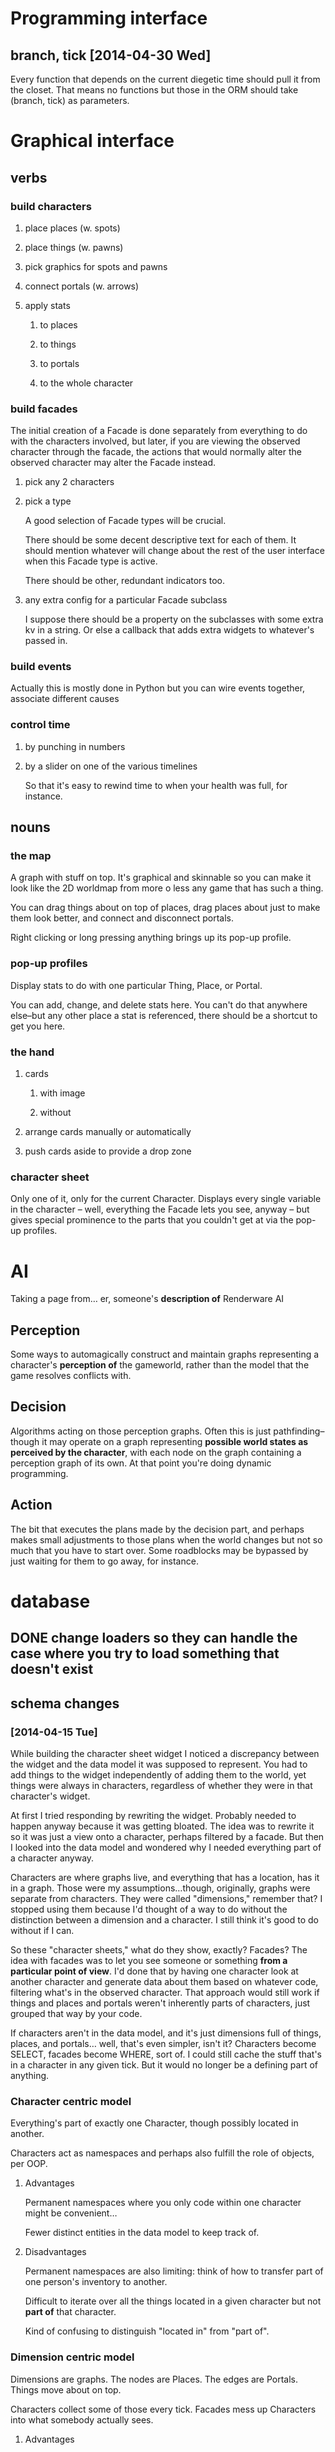 * Programming interface
** branch, tick [2014-04-30 Wed]
   Every function that depends on the current diegetic time should
   pull it from the closet. That means no functions but those in the
   ORM should take (branch, tick) as parameters.
* Graphical interface
** verbs
*** build characters
**** place places (w. spots)
**** place things (w. pawns)
**** pick graphics for spots and pawns
**** connect portals (w. arrows)
**** apply stats
***** to places
***** to things
***** to portals
***** to the whole character
*** build facades
    The initial creation of a Facade is done separately from everything
    to do with the characters involved, but later, if you are viewing
    the observed character through the facade, the actions that would
    normally alter the observed character may alter the Facade instead.
**** pick any 2 characters
**** pick a type
     A good selection of Facade types will be crucial.

     There should be some decent descriptive text for each of them. It
     should mention whatever will change about the rest of the user
     interface when this Facade type is active.

     There should be other, redundant indicators too.
**** any extra config for a particular Facade subclass
     I suppose there should be a property on the subclasses with some
     extra kv in a string. Or else a callback that adds extra widgets
     to whatever's passed in.
*** build events
    Actually this is mostly done in Python but you can wire events
    together, associate different causes
*** control time
**** by punching in numbers
**** by a slider on one of the various timelines
     So that it's easy to rewind time to when your health was full, for
     instance.
** nouns
*** the map
    A graph with stuff on top. It's graphical and skinnable so you can
    make it look like the 2D worldmap from more o less any game that
    has such a thing.

    You can drag things about on top of places, drag places about just
    to make them look better, and connect and disconnect portals.

    Right clicking or long pressing anything brings up its pop-up profile.
*** pop-up profiles
    Display stats to do with one particular Thing, Place, or Portal.

    You can add, change, and delete stats here. You can't do that
    anywhere else--but any other place a stat is referenced, there
    should be a shortcut to get you here.
*** the hand
**** cards
***** with image
***** without
**** arrange cards manually or automatically
**** push cards aside to provide a drop zone
*** character sheet
    Only one of it, only for the current Character. Displays every
    single variable in the character -- well, everything the Facade
    lets you see, anyway -- but gives special prominence to the parts
    that you couldn't get at via the pop-up profiles.
* AI
  Taking a page from... er, someone's *description of* Renderware AI
** Perception
   Some ways to automagically construct and maintain graphs
   representing a character's *perception of* the gameworld, rather
   than the model that the game resolves conflicts with.
** Decision
   Algorithms acting on those perception graphs. Often this is just
   pathfinding--though it may operate on a graph representing
   *possible world states as perceived by the character*, with each
   node on the graph containing a perception graph of its own. At that
   point you're doing dynamic programming.
** Action
   The bit that executes the plans made by the decision part, and
   perhaps makes small adjustments to those plans when the world
   changes but not so much that you have to start over. Some
   roadblocks may be bypassed by just waiting for them to go away, for
   instance.
* database
** DONE change loaders so they can handle the case where you try to load something that doesn't exist
** schema changes
*** [2014-04-15 Tue]
    While building the character sheet widget I noticed a discrepancy
    between the widget and the data model it was supposed to
    represent. You had to add things to the widget independently of
    adding them to the world, yet things were always in characters,
    regardless of whether they were in that character's widget.

    At first I tried responding by rewriting the widget. Probably
    needed to happen anyway because it was getting bloated. The idea
    was to rewrite it so it was just a view onto a character, perhaps
    filtered by a facade. But then I looked into the data model and
    wondered why I needed everything part of a character anyway.

    Characters are where graphs live, and everything that has a
    location, has it in a graph. Those were my assumptions...though,
    originally, graphs were separate from characters. They were called
    "dimensions," remember that? I stopped using them because I'd
    thought of a way to do without the distinction between a dimension
    and a character. I still think it's good to do without if I can.

    So these "character sheets," what do they show, exactly? Facades?
    The idea with facades was to let you see someone or something
    *from a particular point of view*. I'd done that by having one
    character look at another character and generate data about them
    based on whatever code, filtering what's in the observed
    character. That approach would still work if things and places and
    portals weren't inherently parts of characters, just grouped that
    way by your code.

    If characters aren't in the data model, and it's just dimensions
    full of things, places, and portals... well, that's even simpler,
    isn't it? Characters become SELECT, facades become WHERE, sort
    of. I could still cache the stuff that's in a character in any
    given tick. But it would no longer be a defining part of anything.
*** Character centric model
    Everything's part of exactly one Character, though possibly
    located in another.

    Characters act as namespaces and perhaps also fulfill the role of
    objects, per OOP.
**** Advantages
     Permanent namespaces where you only code within one character
     might be convenient...

     Fewer distinct entities in the data model to keep track of.
**** Disadvantages
     Permanent namespaces are also limiting: think of how to transfer
     part of one person's inventory to another.

     Difficult to iterate over all the things located in a given
     character but not *part of* that character.

     Kind of confusing to distinguish "located in" from "part of".
*** Dimension centric model
    Dimensions are graphs. The nodes are Places. The edges are
    Portals. Things move about on top.

    Characters collect some of those every tick. Facades mess up
    Characters into what somebody actually sees.
**** Advantages
     More customizable.

     More convenient when you don't care about subjectivity.
**** Disadvantages
     Fewer integrity constraints; more opportunities to get confused
     as to what's in a character.

     Recording what's in a character at every tick, while implementing
     foreign key constraints for the lot of it, means about double the
     number of distinct tables.

     If I *don't* record what's in a character every tick, and instead
     query the underlying dimension every tick, that means requerying
     every time I review the same tick. Makes it pretty important to
     optimize that query.
** ORM
   In orm.py mostly. Note there is no actual *class* called "ORM".
** associating characters with parts of other characters
   Right now characters are subsets of the data model that don't
   overlap. To a point, this is appropriate, since one character's
   skill tree isn't another character's, etc

   But characters can sometimes stand next to one another and have a
   conversation, and in that case they are each represented by Things
   in some other Character. I'd like to somehow model the fact that a
   Thing represents a Character it isn't inside of.

   Actually, if characters are connected in a social graph, a
   character could be represented by a place or portal, too.

   I suppose I'll call the thing, place, or portal that represents a
   character an "avatar".

   It's easy to simply keep a list of items all throughout the data
   model that represent a particular character. But: should that list
   have (branch, tick) in the key, like most of the data model does?
   No, I think it would be sufficient to delete the item that
   represents the character. I can't think of a situation where it'd
   be useful to make the item stop representing the character, yet
   continue to exist.
* Features stolen from Kudos 2
*** the social web display
*** the kudos bar
*** Significant Others
*** smallish menu of "good ideas"
But not restricted to stuff you've "unlocked," just stuff you *know
about* and which your character considers sensible.

Actually this should just be a sorting priority for the action inventory.
* Features stolen from Redshirt
*** the *navigable* social web display
*** feeds of character activities
**** per character
**** per location
**** text mode
     Calendar mode also. Redshirt doesn't have that!
* Features stolen from Dwarf Fortress
* Gameplay cycle
Depending on how many characters you control, and how far each will
obey your instructions, it might be an rpg or a time/resource mgmt
sim. In either case you collect resource and skill so you can learn of
new opportunities to get more resource and skill. The middle-term
objectives, possibly "missions," mostly involve raising some stat to
some threshold, whether it's money, exp, or coolness. Any time a stat
has an effect on the world, it will also (sometimes only) modify other
stats that the player should be concerned with.

Sometimes you're actually trying to instantiate some new entity into
the world, for which you need to sacrifice some other entity, or one
of its stats. This makes a compelling kind of objective because
creation has similar effects on the world model to exploration, yet is
under player control. I'll pay special attention to enabling strange
and unusual crafting systems. Like maybe you can craft entire
cities. Abstraction is wonderful for that kind of thing.

* Time model
** Branch
   A branch is a sequence of ticks. Branches are indexed
   like lists, with the index assigned as the branch is
   created--there's no need for branches created later on to be
   "later" in the time model than any other branch.

   Each branch has a start tick and a parent branch, the lone
   exception being branch 0, which starts at tick 0 and has no parent
   branch.

   Branches can contain no random outcomes--so when there is a random
   outcome, a new branch is created, which *assumes* that particular
   outcome. This remains true when there are multiple random outcomes
   in a single tick: as each random effect is resolved, a new branch
   is created to account for it, and so long as it isn't the *last*
   random effect of the tick, the new branch will only contain one
   tick.

   For the time model's purposes, there is no distinction between a
   random outcome and a player's choice. Either will cause a new
   branch to be created. The random number or player input that
   resulted in the branch's creation will be recorded in the branch's
   header.
** Tick
   A tick is an atomic unit of time. Everything that happens in a tick
   is "simultaneous," although effects will nonetheless be resolved in a
   deterministic order.

   You might say that ticks "contain" effects from many branches, but
   not really. Ticks and branches are more like axes on a Cartesian
   plane: you use the two of them together to identify when you want
   something.
* demo game
  Dungeon University proper seems too big, so adopt an ant's eye view
  of it. Works something like Redshirt but instead of jobs-per-se you
  have classes to take. Or teach. Not honestly sure which would be
  easier to implement.
